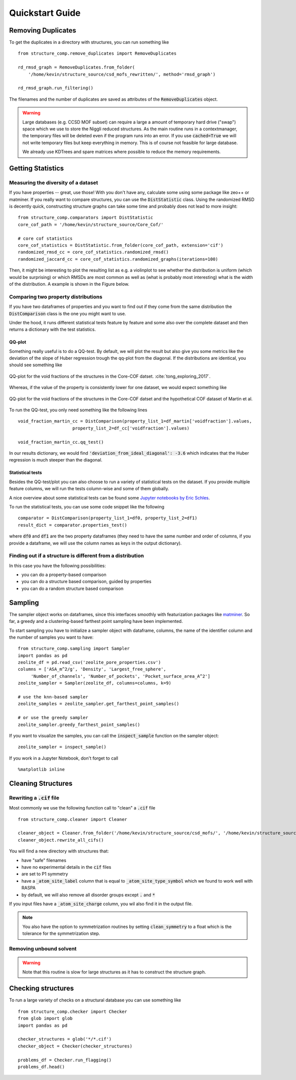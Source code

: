 =================
Quickstart Guide
=================

Removing Duplicates
-------------------
To get the duplicates in a directory with structures, you can run something like

::

    from structure_comp.remove_duplicates import RemoveDuplicates

    rd_rmsd_graph = RemoveDuplicates.from_folder(
        '/home/kevin/structure_source/csd_mofs_rewritten/', method='rmsd_graph')

    rd_rmsd_graph.run_filtering()

The filenames and the number of duplicates are saved as attributes of the :code:`RemoveDuplicates`
object.

.. warning::

    Large databases (e.g. CCSD MOF subset) can require a large a amount of temporary hard drive ("swap")
    space which we use to store the Niggli reduced structures. As the main routine
    runs in a contextmanager, the temporary files will be deleted even if the program runs into an
    error. If you use :code:`cached=True` we will not write temporary files but keep everything in memory.
    This is of course not feasible for large database.

    We already use KDTrees and spare matrices where possible to reduce the
    memory requirements.


Getting Statistics
------------------

Measuring the diversity of a dataset
`````````````````````````````````````

If you have properties -- great, use those! With you don't have any,
calculate some using some package like zeo++ or matminer.
If you really want to compare structures, you can use the :code:`DistStatistic` class. Using the
randomized RMSD is decently quick, constructing structure graphs can take some time and probably
does not lead to more insight:

::

    from structure_comp.comparators import DistStatistic
    core_cof_path = '/home/kevin/structure_source/Core_Cof/'

    # core cof statistics
    core_cof_statistics = DistStatistic.from_folder(core_cof_path, extension='cif')
    randomized_rmsd_cc = core_cof_statistics.randomized_rmsd()
    randomized_jaccard_cc = core_cof_statistics.randomized_graphs(iterations=100)

Then, it might be interesting to plot the resulting list as e.g. a violinplot to see whether
the distribution is uniform (which would be surprising) or which RMSDs are most common as well as
(what is probably most interesting) what is the width of the distribution. A example is shown in
the Figure below.


Comparing two property distributions
````````````````````````````````````

If you have two dataframes of properties and you want to find out if they come from the same
distribution the :code:`DistComparison` class is the one you might want to use.

Under the hood, it runs different statistical tests feature by feature and some also over the complete
dataset and then returns a dictionary with the test statistics.


QQ-plot
*******

Something really useful is to do a QQ-test. By default, we will plot the result but
also give you some metrics like the deviation of the slope of Huber regression trough the qq-plot
from the diagonal. If the distributions are identical, you should see something like

.. figure:: _static/qq_identical.png
    :width: 400px
    :align: center
    :alt: QQ-plot for identical distributions
    :figclass: align-center

    QQ-plot for the void fractions of the structures in the Core-COF datset. :cite:`tong_exploring_2017`.

Whereas, if the value of the property is consistently lower for one dataset, we would
expect something like

.. figure:: _static/qq_different.png
    :width: 400px
    :align: center
    :alt: QQ-plot for different distributions
    :figclass: align-center

    QQ-plot for the void fractions of the structures in the Core-COF datset and the hypothetical
    COF dataset of Martin et al.

To run the QQ-test, you only need something like the following lines

::

    void_fraction_martin_cc = DistComparison(property_list_1=df_martin['voidfraction'].values,
                         property_list_2=df_cc['voidfraction'].values)

    void_fraction_martin_cc.qq_test()

In our results dictionary, we would find :code:`'deviation_from_ideal_diagonal': -3.6`
which indicates that the Huber regression is much steeper than the diagonal.


Statistical tests
*****************

Besides the QQ-test/plot you can also choose to run a variety of statistical tests on the dataset.
If you provide multiple feature columns, we will run the tests column-wise and some of them globally.

A nice overview about some statistical tests can be found some `Jupyter notebooks
by Eric Schles <https://github.com/EricSchles/datascience_book>`_.

To run the statistical tests, you can use some code snippet like the following

::

    comparator = DistComparison(property_list_1=df0, property_list_2=df1)
    result_dict = comparator.properties_test()

where :code:`df0` and :code:`df1` are the two property dataframes (they need to have the same number
and order of columns, if you provide a dataframe, we will use the column names as keys in the output dictionary).


Finding out if a structure is different from a distribution
````````````````````````````````````````````````````````````

In this case you have the following possibilities:

* you can do a property-based comparison
* you can do a structure based comparison, guided by properties
* you can do a random structure based comparison



Sampling
--------
The sampler object works on dataframes, since this interfaces smoothly with featurization packages like
`matminer <https://github.com/hackingmaterials/matminer>`_.
So far, a greedy and a clustering-based farthest point
sampling have been implemented.

To start sampling you have to initialize a sampler object with dataframe, columns, the name of the identifier column
and the number of samples you want to have:

::

  from structure_comp.sampling import Sampler
  import pandas as pd
  zeolite_df = pd.read_csv('zeolite_pore_properties.csv')
  columns = ['ASA_m^2/g', 'Density', 'Largest_free_sphere',
       'Number_of_channels', 'Number_of_pockets', 'Pocket_surface_area_A^2']
  zeolite_sampler = Sampler(zeolite_df, columns=columns, k=9)

  # use the knn-based sampler
  zeolite_samples = zeolite_sampler.get_farthest_point_samples()

  # or use the greedy sampler
  zeolite_sampler.greedy_farthest_point_samples()


If you want to visualize the samples, you can call the :code:`inspect_sample` function on the sampler object:

::

    zeolite_sampler = inspect_sample()

If you work in a Jupyter Notebook, don't forget to call

::

    %matplotlib inline



Cleaning Structures
--------------------

Rewriting a :code:`.cif` file
``````````````````````````````
Most commonly we use the following function call to "clean" a :code:`.cif` file

::

    from structure_comp.cleaner import Cleaner

    cleaner_object = Cleaner.from_folder('/home/kevin/structure_source/csd_mofs/', '/home/kevin/structure_source/csd_mofs_rewritten')
    cleaner_object.rewrite_all_cifs()

You will find a new directory with structures that:

* have "safe" filenames
* have no experimental details in the :code:`cif` files
* are set to P1 symmetry
* have a :code:`_atom_site_label` column that is equal to :code:`_atom_site_type_symbol` which we found to work well
  with RASPA
* by default, we will also remove all disorder groups except :code:`.` and :code:`*`

If you input files have a :code:`_atom_site_charge` column, you wil also
find it in the output file.

.. note::

    You also have the option to symmetrization routines by setting
    :code:`clean_symmetry` to a float which is the tolerance for the symmetrization step.

Removing unbound solvent
````````````````````````
.. warning::

    Note that this routine is slow for large structures as it has to construct the
    structure graph.


Checking structures
--------------------

To run a large variety of checks on a structural database you can use something like

::

    from structure_comp.checker import Checker
    from glob import glob
    import pandas as pd

    checker_structures = glob('*/*.cif')
    checker_object = Checker(checker_structures)

    problems_df = Checker.run_flagging()
    problems_df.head()